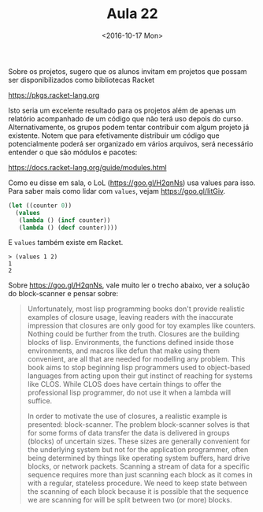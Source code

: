 #+Title: Aula 22
#+Date: <2016-10-17 Mon>

Sobre os projetos, sugero que os alunos invitam em projetos que possam
ser disponibilizados como bibliotecas Racket 

https://pkgs.racket-lang.org

Isto seria um excelente resultado para os projetos além de apenas um
relatório acompanhado de um código que não terá uso depois do
curso. Alternativamente, os grupos podem tentar contribuir com algum
projeto já existente. Notem que para efetivamente distribuir um código
que potencialmente poderá ser organizado em vários arquivos, será
necessário entender o que são módulos e pacotes:

https://docs.racket-lang.org/guide/modules.html

Como eu disse em sala, o LoL (https://goo.gl/H2qnNs) usa values para
isso. Para saber mais como lidar com =values=, vejam
https://goo.gl/IitGiv.

#+BEGIN_SRC lisp
  (let ((counter 0))
    (values
     (lambda () (incf counter))
     (lambda () (decf counter))))
#+END_SRC

E =values= também existe em Racket. 

#+BEGIN_EXAMPLE
> (values 1 2)
1
2
#+END_EXAMPLE

Sobre https://goo.gl/H2qnNs, vale muito ler o trecho abaixo, ver a
solução do block-scanner e pensar sobre:

#+BEGIN_QUOTE
   Unfortunately, most lisp programming books don't provide realistic
   examples of closure usage, leaving readers with the inaccurate
   impression that closures are only good for toy examples like
   counters. Nothing could be further from the truth. Closures are the
   building blocks of lisp. Environments, the functions defined inside
   those environments, and macros like defun that make using them
   convenient, are all that are needed for modelling any problem. This
   book aims to stop beginning lisp programmers used to object-based
   languages from acting upon their gut instinct of reaching for
   systems like CLOS. While CLOS does have certain things to offer the
   professional lisp programmer, do not use it when a lambda will
   suffice.

   In order to motivate the use of closures, a realistic example is
   presented: block-scanner. The problem block-scanner solves is that
   for some forms of data transfer the data is delivered in groups
   (blocks) of uncertain sizes. These sizes are generally convenient
   for the underlying system but not for the application programmer,
   often being determined by things like operating system buffers,
   hard drive blocks, or network packets. Scanning a stream of data
   for a specific sequence requires more than just scanning each block
   as it comes in with a regular, stateless procedure. We need to keep
   state between the scanning of each block because it is possible
   that the sequence we are scanning for will be split between two (or
   more) blocks.
#+END_QUOTE
